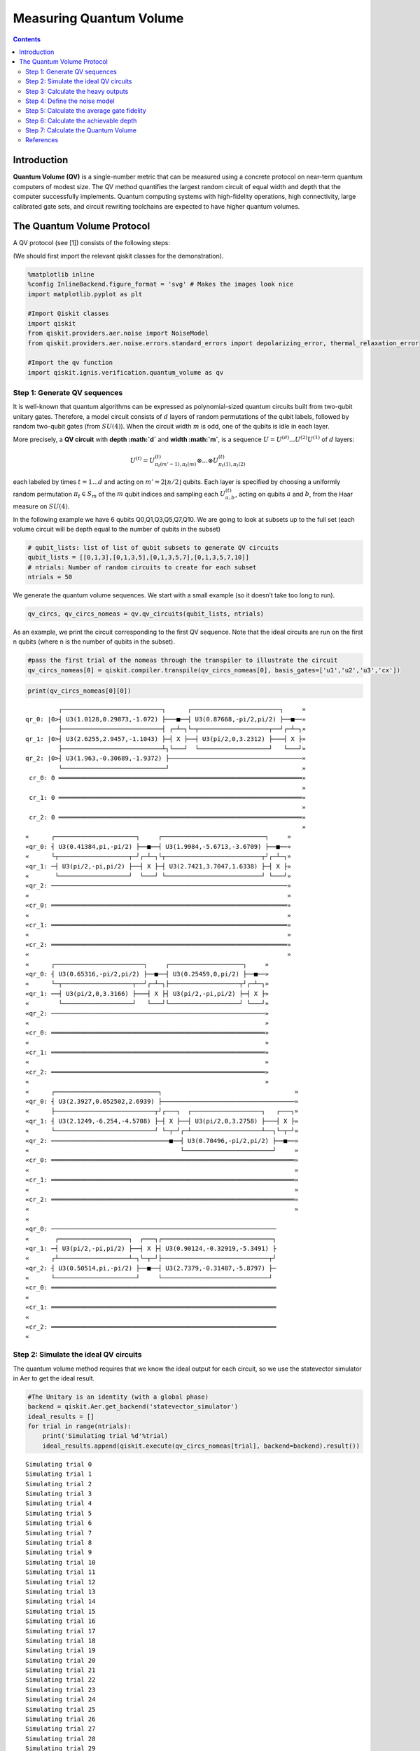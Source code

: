 Measuring Quantum Volume
========================
.. contents:: Contents
   :local:


Introduction
------------

**Quantum Volume (QV)** is a single-number metric that can be measured
using a concrete protocol on near-term quantum computers of modest size.
The QV method quantifies the largest random circuit of equal width and
depth that the computer successfully implements. Quantum computing
systems with high-fidelity operations, high connectivity, large
calibrated gate sets, and circuit rewriting toolchains are expected to
have higher quantum volumes.

The Quantum Volume Protocol
---------------------------

A QV protocol (see [1]) consists of the following steps:

(We should first import the relevant qiskit classes for the
demonstration).

.. code:: ipython3

    %matplotlib inline
    %config InlineBackend.figure_format = 'svg' # Makes the images look nice
    import matplotlib.pyplot as plt
    
    #Import Qiskit classes
    import qiskit
    from qiskit.providers.aer.noise import NoiseModel
    from qiskit.providers.aer.noise.errors.standard_errors import depolarizing_error, thermal_relaxation_error
    
    #Import the qv function
    import qiskit.ignis.verification.quantum_volume as qv

Step 1: Generate QV sequences
~~~~~~~~~~~~~~~~~~~~~~~~~~~~~

It is well-known that quantum algorithms can be expressed as
polynomial-sized quantum circuits built from two-qubit unitary gates.
Therefore, a model circuit consists of :math:`d` layers of random
permutations of the qubit labels, followed by random two-qubit gates
(from :math:`SU(4)`). When the circuit width :math:`m` is odd, one of
the qubits is idle in each layer.

More precisely, a **QV circuit** with **depth :math:`d`** and **width
:math:`m`**, is a sequence :math:`U = U^{(d)}...U^{(2)}U^{(1)}` of
:math:`d` layers:

.. math::  U^{(t)} = U^{(t)}_{\pi_t(m'-1),\pi_t(m)} \otimes ... \otimes U^{(t)}_{\pi_t(1),\pi_t(2)} 

each labeled by times :math:`t = 1 ... d` and acting on
:math:`m' = 2 \lfloor n/2 \rfloor` qubits. Each layer is specified by
choosing a uniformly random permutation :math:`\pi_t \in S_m` of the
:math:`m` qubit indices and sampling each :math:`U^{(t)}_{a,b}`, acting
on qubits :math:`a` and :math:`b`, from the Haar measure on
:math:`SU(4)`.

In the following example we have 6 qubits Q0,Q1,Q3,Q5,Q7,Q10. We are
going to look at subsets up to the full set (each volume circuit will be
depth equal to the number of qubits in the subset)

.. code:: ipython3

    # qubit_lists: list of list of qubit subsets to generate QV circuits
    qubit_lists = [[0,1,3],[0,1,3,5],[0,1,3,5,7],[0,1,3,5,7,10]]
    # ntrials: Number of random circuits to create for each subset
    ntrials = 50

We generate the quantum volume sequences. We start with a small example
(so it doesn’t take too long to run).

.. code:: ipython3

    qv_circs, qv_circs_nomeas = qv.qv_circuits(qubit_lists, ntrials)

As an example, we print the circuit corresponding to the first QV
sequence. Note that the ideal circuits are run on the first n qubits
(where n is the number of qubits in the subset).

.. code:: ipython3

    #pass the first trial of the nomeas through the transpiler to illustrate the circuit
    qv_circs_nomeas[0] = qiskit.compiler.transpile(qv_circs_nomeas[0], basis_gates=['u1','u2','u3','cx'])

.. code:: ipython3

    print(qv_circs_nomeas[0][0])


.. parsed-literal::

             ┌───────────────────────────┐      ┌────────────────────────┐     »
    qr_0: |0>┤ U3(1.0128,0.29873,-1.072) ├───■──┤ U3(0.87668,-pi/2,pi/2) ├──■──»
             ├───────────────────────────┤ ┌─┴─┐└─┬───────────────────┬──┘┌─┴─┐»
    qr_1: |0>┤ U3(2.6255,2.9457,-1.1043) ├─┤ X ├──┤ U3(pi/2,0,3.2312) ├───┤ X ├»
             ├───────────────────────────┴┐└───┘  └───────────────────┘   └───┘»
    qr_2: |0>┤ U3(1.963,-0.30689,-1.9372) ├────────────────────────────────────»
             └────────────────────────────┘                                    »
     cr_0: 0 ══════════════════════════════════════════════════════════════════»
                                                                               »
     cr_1: 0 ══════════════════════════════════════════════════════════════════»
                                                                               »
     cr_2: 0 ══════════════════════════════════════════════════════════════════»
                                                                               »
    «      ┌──────────────────────┐     ┌────────────────────────────┐     »
    «qr_0: ┤ U3(0.41384,pi,-pi/2) ├──■──┤ U3(1.9984,-5.6713,-3.6709) ├──■──»
    «      └┬───────────────────┬─┘┌─┴─┐└┬──────────────────────────┬┘┌─┴─┐»
    «qr_1: ─┤ U3(pi/2,-pi,pi/2) ├──┤ X ├─┤ U3(2.7421,3.7047,1.6338) ├─┤ X ├»
    «       └───────────────────┘  └───┘ └──────────────────────────┘ └───┘»
    «qr_2: ────────────────────────────────────────────────────────────────»
    «                                                                      »
    «cr_0: ════════════════════════════════════════════════════════════════»
    «                                                                      »
    «cr_1: ════════════════════════════════════════════════════════════════»
    «                                                                      »
    «cr_2: ════════════════════════════════════════════════════════════════»
    «                                                                      »
    «      ┌────────────────────────┐     ┌────────────────────┐     »
    «qr_0: ┤ U3(0.65316,-pi/2,pi/2) ├──■──┤ U3(0.25459,0,pi/2) ├──■──»
    «      └─┬───────────────────┬──┘┌─┴─┐├───────────────────┬┘┌─┴─┐»
    «qr_1: ──┤ U3(pi/2,0,3.3166) ├───┤ X ├┤ U3(pi/2,-pi,pi/2) ├─┤ X ├»
    «        └───────────────────┘   └───┘└───────────────────┘ └───┘»
    «qr_2: ──────────────────────────────────────────────────────────»
    «                                                                »
    «cr_0: ══════════════════════════════════════════════════════════»
    «                                                                »
    «cr_1: ══════════════════════════════════════════════════════════»
    «                                                                »
    «cr_2: ══════════════════════════════════════════════════════════»
    «                                                                »
    «      ┌────────────────────────────┐                                    »
    «qr_0: ┤ U3(2.3927,0.052502,2.6939) ├────────────────────────────────────»
    «      ├───────────────────────────┬┘┌───┐  ┌───────────────────┐   ┌───┐»
    «qr_1: ┤ U3(2.1249,-6.254,-4.5708) ├─┤ X ├──┤ U3(pi/2,0,3.2758) ├───┤ X ├»
    «      └───────────────────────────┘ └─┬─┘┌─┴───────────────────┴──┐└─┬─┘»
    «qr_2: ────────────────────────────────■──┤ U3(0.70496,-pi/2,pi/2) ├──■──»
    «                                         └────────────────────────┘     »
    «cr_0: ══════════════════════════════════════════════════════════════════»
    «                                                                        »
    «cr_1: ══════════════════════════════════════════════════════════════════»
    «                                                                        »
    «cr_2: ══════════════════════════════════════════════════════════════════»
    «                                                                        »
    «                                                                   
    «qr_0: ─────────────────────────────────────────────────────────────
    «       ┌───────────────────┐  ┌───┐┌──────────────────────────────┐
    «qr_1: ─┤ U3(pi/2,-pi,pi/2) ├──┤ X ├┤ U3(0.90124,-0.32919,-5.3491) ├
    «      ┌┴───────────────────┴─┐└─┬─┘├─────────────────────────────┬┘
    «qr_2: ┤ U3(0.50514,pi,-pi/2) ├──■──┤ U3(2.7379,-0.31487,-5.8797) ├─
    «      └──────────────────────┘     └─────────────────────────────┘ 
    «cr_0: ═════════════════════════════════════════════════════════════
    «                                                                   
    «cr_1: ═════════════════════════════════════════════════════════════
    «                                                                   
    «cr_2: ═════════════════════════════════════════════════════════════
    «                                                                   


Step 2: Simulate the ideal QV circuits
~~~~~~~~~~~~~~~~~~~~~~~~~~~~~~~~~~~~~~

The quantum volume method requires that we know the ideal output for
each circuit, so we use the statevector simulator in Aer to get the
ideal result.

.. code:: ipython3

    #The Unitary is an identity (with a global phase)
    backend = qiskit.Aer.get_backend('statevector_simulator')
    ideal_results = []
    for trial in range(ntrials):
        print('Simulating trial %d'%trial)
        ideal_results.append(qiskit.execute(qv_circs_nomeas[trial], backend=backend).result())



.. parsed-literal::

    Simulating trial 0
    Simulating trial 1
    Simulating trial 2
    Simulating trial 3
    Simulating trial 4
    Simulating trial 5
    Simulating trial 6
    Simulating trial 7
    Simulating trial 8
    Simulating trial 9
    Simulating trial 10
    Simulating trial 11
    Simulating trial 12
    Simulating trial 13
    Simulating trial 14
    Simulating trial 15
    Simulating trial 16
    Simulating trial 17
    Simulating trial 18
    Simulating trial 19
    Simulating trial 20
    Simulating trial 21
    Simulating trial 22
    Simulating trial 23
    Simulating trial 24
    Simulating trial 25
    Simulating trial 26
    Simulating trial 27
    Simulating trial 28
    Simulating trial 29
    Simulating trial 30
    Simulating trial 31
    Simulating trial 32
    Simulating trial 33
    Simulating trial 34
    Simulating trial 35
    Simulating trial 36
    Simulating trial 37
    Simulating trial 38
    Simulating trial 39
    Simulating trial 40
    Simulating trial 41
    Simulating trial 42
    Simulating trial 43
    Simulating trial 44
    Simulating trial 45
    Simulating trial 46
    Simulating trial 47
    Simulating trial 48
    Simulating trial 49


Next, we load the ideal results into a quantum volume fitter

.. code:: ipython3

    qv_fitter = qv.QVFitter(qubit_lists=qubit_lists)
    qv_fitter.add_statevectors(ideal_results)

Step 3: Calculate the heavy outputs
~~~~~~~~~~~~~~~~~~~~~~~~~~~~~~~~~~~

To define when a model circuit :math:`U` has been successfully
implemented in practice, we use the *heavy output* generation problem.
The ideal output distribution is
:math:`p_U(x) = |\langle x|U|0 \rangle|^2`, where
:math:`x \in \{0,1\}^m` is an observable bit-string.

Consider the set of output probabilities given by the range of
:math:`p_U(x)` sorted in ascending order
:math:`p_0 \leq p_1 \leq \dots \leq p_{2^m-1}`. The median of the set of
probabilities is :math:`p_{med} = (p_{2^{m-1}} + p_{2^{m-1}-1})/2`, and
the *heavy outputs* are

.. math::  H_U = \{ x \in \{0,1\}^m \text{ such that } p_U(x)>p_{med} \}.

The heavy output generation problem is to produce a set of output
strings such that more than two-thirds are heavy.

As an illustration, we print the heavy outputs from various depths and
their probabilities (for trial 0):

.. code:: ipython3

    for qubit_list in qubit_lists:
        l = len(qubit_list)
        print ('qv_depth_'+str(l)+'_trial_0:', qv_fitter._heavy_outputs['qv_depth_'+str(l)+'_trial_0'])


.. parsed-literal::

    qv_depth_3_trial_0: ['001', '010', '100', '110']
    qv_depth_4_trial_0: ['0000', '0011', '0100', '0101', '0111', '1001', '1100', '1110']
    qv_depth_5_trial_0: ['00000', '00001', '00010', '00101', '01001', '01010', '01011', '01100', '01110', '10000', '10001', '10010', '11000', '11010', '11011', '11100']
    qv_depth_6_trial_0: ['000001', '000010', '000100', '000101', '001000', '001001', '001101', '010000', '010001', '010010', '010100', '010110', '010111', '011000', '011010', '011011', '011110', '011111', '100001', '100010', '100011', '101110', '110001', '110010', '110011', '110110', '110111', '111000', '111010', '111011', '111110', '111111']


.. code:: ipython3

    for qubit_list in qubit_lists:
        l = len(qubit_list)
        print ('qv_depth_'+str(l)+'_trial_0:', qv_fitter._heavy_output_prob_ideal['qv_depth_'+str(l)+'_trial_0'])


.. parsed-literal::

    qv_depth_3_trial_0: 0.7464643498757938
    qv_depth_4_trial_0: 0.8736878101484873
    qv_depth_5_trial_0: 0.8456769125964837
    qv_depth_6_trial_0: 0.8789342126115827


Step 4: Define the noise model
~~~~~~~~~~~~~~~~~~~~~~~~~~~~~~

We define a noise model for the simulator. To simulate decay, we add
depolarizing error probabilities to the CNOT and U gates.

.. code:: ipython3

    noise_model = NoiseModel()
    p1Q = 0.002
    p2Q = 0.02
    noise_model.add_all_qubit_quantum_error(depolarizing_error(p1Q, 1), 'u2')
    noise_model.add_all_qubit_quantum_error(depolarizing_error(2*p1Q, 1), 'u3')
    noise_model.add_all_qubit_quantum_error(depolarizing_error(p2Q, 2), 'cx')
    #noise_model = None

We can execute the QV sequences either using Qiskit Aer Simulator (with
some noise model) or using IBMQ provider, and obtain a list of
exp_results.

.. code:: ipython3

    backend = qiskit.Aer.get_backend('qasm_simulator')
    basis_gates = ['u1','u2','u3','cx'] # use U,CX for now
    shots = 1024
    exp_results = []
    for trial in range(ntrials):
        print('Running trial %d'%trial)
        exp_results.append(qiskit.execute(qv_circs[trial], basis_gates=basis_gates, backend=backend, noise_model=noise_model, backend_options={'max_parallel_experiments': 0}).result())


.. parsed-literal::

    Running trial 0
    Running trial 1
    Running trial 2
    Running trial 3
    Running trial 4
    Running trial 5
    Running trial 6
    Running trial 7
    Running trial 8
    Running trial 9
    Running trial 10
    Running trial 11
    Running trial 12
    Running trial 13
    Running trial 14
    Running trial 15
    Running trial 16
    Running trial 17
    Running trial 18
    Running trial 19
    Running trial 20
    Running trial 21
    Running trial 22
    Running trial 23
    Running trial 24
    Running trial 25
    Running trial 26
    Running trial 27
    Running trial 28
    Running trial 29
    Running trial 30
    Running trial 31
    Running trial 32
    Running trial 33
    Running trial 34
    Running trial 35
    Running trial 36
    Running trial 37
    Running trial 38
    Running trial 39
    Running trial 40
    Running trial 41
    Running trial 42
    Running trial 43
    Running trial 44
    Running trial 45
    Running trial 46
    Running trial 47
    Running trial 48
    Running trial 49


Step 5: Calculate the average gate fidelity
~~~~~~~~~~~~~~~~~~~~~~~~~~~~~~~~~~~~~~~~~~~

The *average gate fidelity* between the :math:`m`-qubit ideal unitaries
:math:`U` and the executed :math:`U'` is:

.. math::  F_{avg}(U,U') = \frac{|Tr(U^{\dagger}U')|^2/2^m+1}{2^m+1}

The observed distribution for an implementation :math:`U'` of model
circuit :math:`U` is :math:`q_U(x)`, and the probability of sampling a
heavy output is:

.. math::  h_U = \sum_{x \in H_U} q_U(x)

As an illustration, we print the heavy output counts from various depths
(for trial 0):

.. code:: ipython3

    qv_fitter.add_data(exp_results)
    for qubit_list in qubit_lists:
        l = len(qubit_list)
        #print (qv_fitter._heavy_output_counts)
        print ('qv_depth_'+str(l)+'_trial_0:', qv_fitter._heavy_output_counts['qv_depth_'+str(l)+'_trial_0'])


.. parsed-literal::

    qv_depth_3_trial_0: 727
    qv_depth_4_trial_0: 734
    qv_depth_5_trial_0: 721
    qv_depth_6_trial_0: 724


Step 6: Calculate the achievable depth
~~~~~~~~~~~~~~~~~~~~~~~~~~~~~~~~~~~~~~

The probability of observing a heavy output by implementing a randomly
selected depth :math:`d` model circuit is:

.. math:: h_d = \int_U h_U dU

The *achievable depth* :math:`d(m)` is the largest :math:`d` such that
we are confident that :math:`h_d > 2/3`. In other words,

.. math::  h_1,h_2,\dots,h_{d(m)}>2/3 \text{ and } h_{d(m+1)} \leq 2/3

We now convert the heavy outputs in the different trials and calculate
the mean :math:`h_d` and the error for plotting the graph.

.. code:: ipython3

    plt.figure(figsize=(10, 6))
    ax = plt.gca()
    
    # Plot the essence by calling plot_rb_data
    qv_fitter.plot_qv_data(ax=ax, show_plt=False)
    
    # Add title and label
    ax.set_title('Quantum Volume for up to %d Qubits \n and %d Trials'%(len(qubit_lists[-1]), ntrials), fontsize=18)
    
    plt.show()



.. image:: measuring-quantum-volume_files/measuring-quantum-volume_24_0.svg


Step 7: Calculate the Quantum Volume
~~~~~~~~~~~~~~~~~~~~~~~~~~~~~~~~~~~~

The quantum volume treats the width and depth of a model circuit with
equal importance and measures the largest square-shaped (i.e.,
:math:`m = d`) model circuit a quantum computer can implement
successfully on average.

The *quantum volume* :math:`V_Q` is defined as

.. math:: \log_2 V_Q = \arg\max_{m} \min (m, d(m))

We list the statistics for each depth. For each depth we list if the
depth was successful or not and with what confidence interval. For a
depth to be successful the confidence interval must be > 97.5%.

.. code:: ipython3

    qv_success_list = qv_fitter.qv_success()
    qv_list = qv_fitter.ydata
    QV = 1
    for qidx, qubit_list in enumerate(qubit_lists):
        if qv_list[0][qidx]>2/3:
            if qv_success_list[qidx][0]:
                print("Width/depth %d greater than 2/3 (%f) with confidence %f (successful). Quantum volume %d"%
                      (len(qubit_list),qv_list[0][qidx],qv_success_list[qidx][1],qv_fitter.quantum_volume()[qidx]))
                QV = qv_fitter.quantum_volume()[qidx]
            else:
                print("Width/depth %d greater than 2/3 (%f) with confidence %f (unsuccessful)."%
                      (len(qubit_list),qv_list[0][qidx],qv_success_list[qidx][1]))
        else:
            print("Width/depth %d less than 2/3 (unsuccessful)."%len(qubit_list))


.. parsed-literal::

    Width/depth 3 greater than 2/3 (0.766777) with confidence 0.952931 (unsuccessful).
    Width/depth 4 greater than 2/3 (0.716836) with confidence 0.784475 (unsuccessful).
    Width/depth 5 greater than 2/3 (0.701328) with confidence 0.703854 (unsuccessful).
    Width/depth 6 less than 2/3 (unsuccessful).


.. code:: ipython3

    print ("The Quantum Volume is:", QV) 


.. parsed-literal::

    The Quantum Volume is: 1


References
~~~~~~~~~~

[1] Andrew W. Cross, Lev S. Bishop, Sarah Sheldon, Paul D. Nation, and
Jay M. Gambetta, *Validating quantum computers using randomized model
circuits*, Phys. Rev. A **100**, 032328 (2019).
https://arxiv.org/pdf/1811.12926

.. code:: ipython3

    import qiskit
    qiskit.__qiskit_version__




.. parsed-literal::

    {'qiskit-terra': '0.11.1',
     'qiskit-aer': '0.3.4',
     'qiskit-ignis': '0.2.0',
     'qiskit-ibmq-provider': '0.4.5',
     'qiskit-aqua': '0.6.2',
     'qiskit': '0.14.1'}


